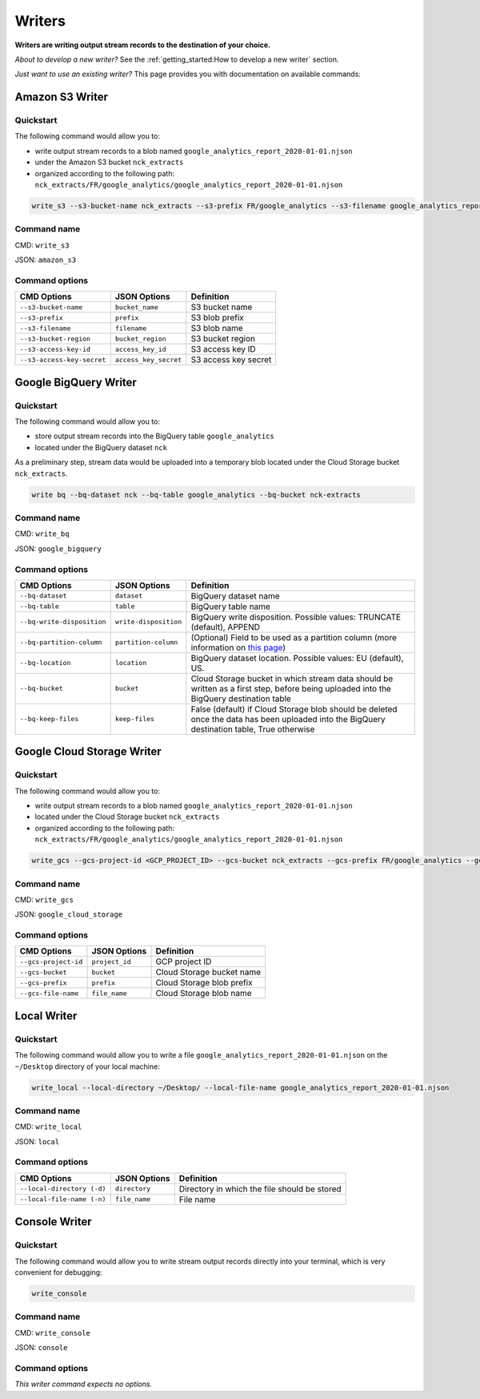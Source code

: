 #######
Writers
#######

**Writers are writing output stream records to the destination of your choice.**

*About to develop a new writer?* See the :ref:`getting_started:How to develop a new writer` section.

*Just want to use an existing writer?* This page provides you with documentation on available commands:

================
Amazon S3 Writer
================

----------
Quickstart
----------

The following command would allow you to:

- write output stream records to a blob named ``google_analytics_report_2020-01-01.njson``
- under the Amazon S3 bucket ``nck_extracts``
- organized according to the following path: ``nck_extracts/FR/google_analytics/google_analytics_report_2020-01-01.njson``

.. code-block:: shell

    write_s3 --s3-bucket-name nck_extracts --s3-prefix FR/google_analytics --s3-filename google_analytics_report_2020-01-01.njson --s3-bucket-region <BUCKET_REGION> --s3-access-key-id <ACCESS_KEY_ID> --s3-access-key-secret <ACCESS_KEY_SECRET>

------------
Command name
------------

CMD: ``write_s3``

JSON: ``amazon_s3``

---------------
Command options
---------------

==============================  ======================  ==============================
CMD Options                     JSON Options            Definition
==============================  ======================  ==============================
``--s3-bucket-name``            ``bucket_name``         S3 bucket name
``--s3-prefix``                 ``prefix``              S3 blob prefix
``--s3-filename``               ``filename``            S3 blob name
``--s3-bucket-region``          ``bucket_region``       S3 bucket region
``--s3-access-key-id``          ``access_key_id``       S3 access key ID
``--s3-access-key-secret``      ``access_key_secret``   S3 access key secret
==============================  ======================  ==============================

======================
Google BigQuery Writer
======================

----------
Quickstart
----------

The following command would allow you to:

- store output stream records into the BigQuery table ``google_analytics``
- located under the BigQuery dataset ``nck``

As a preliminary step, stream data would be uploaded into a temporary blob located under the Cloud Storage bucket ``nck_extracts``.

.. code-block:: shell

    write bq --bq-dataset nck --bq-table google_analytics --bq-bucket nck-extracts

------------
Command name
------------

CMD: ``write_bq``

JSON: ``google_bigquery``

---------------
Command options
---------------

==============================  ======================  =================================================================================================================================================
CMD Options                     JSON Options            Definition
==============================  ======================  =================================================================================================================================================
``--bq-dataset``                ``dataset``             BigQuery dataset name
``--bq-table``                  ``table``               BigQuery table name
``--bq-write-disposition``      ``write-disposition``   BigQuery write disposition. Possible values: TRUNCATE (default), APPEND
``--bq-partition-column``       ``partition-column``    (Optional) Field to be used as a partition column (more information on `this page <https://cloud.google.com/bigquery/docs/partitioned-tables>`__)
``--bq-location``               ``location``            BigQuery dataset location. Possible values: EU (default), US.
``--bq-bucket``                 ``bucket``              Cloud Storage bucket in which stream data should be written as a first step, before being uploaded into the BigQuery destination table
``--bq-keep-files``             ``keep-files``          False (default) if Cloud Storage blob should be deleted once the data has been uploaded into the BigQuery destination table, True otherwise
==============================  ======================  =================================================================================================================================================

===========================
Google Cloud Storage Writer
===========================

----------
Quickstart
----------

The following command would allow you to:

- write output stream records to a blob named ``google_analytics_report_2020-01-01.njson``
- located under the Cloud Storage bucket ``nck_extracts``
- organized according to the following path: ``nck_extracts/FR/google_analytics/google_analytics_report_2020-01-01.njson``

.. code-block:: shell

    write_gcs --gcs-project-id <GCP_PROJECT_ID> --gcs-bucket nck_extracts --gcs-prefix FR/google_analytics --gcs-filename google_analytics_report_2020-01-01.njson

------------
Command name
------------

CMD: ``write_gcs``

JSON: ``google_cloud_storage``

---------------
Command options
---------------

==============================  ===============  ==============================
CMD Options                     JSON Options     Definition
==============================  ===============  ==============================
``--gcs-project-id``            ``project_id``   GCP project ID
``--gcs-bucket``                ``bucket``       Cloud Storage bucket name
``--gcs-prefix``                ``prefix``       Cloud Storage blob prefix
``--gcs-file-name``             ``file_name``    Cloud Storage blob name
==============================  ===============  ==============================

============
Local Writer
============

----------
Quickstart
----------

The following command would allow you to write a file ``google_analytics_report_2020-01-01.njson`` on the ``~/Desktop`` directory of your local machine:

.. code-block:: shell

    write_local --local-directory ~/Desktop/ --local-file-name google_analytics_report_2020-01-01.njson

------------
Command name
------------

CMD: ``write_local``

JSON: ``local``

---------------
Command options
---------------

==============================  ==============  ===============================================================
CMD Options                     JSON Options    Definition
==============================  ==============  ===============================================================
``--local-directory (-d)``      ``directory``   Directory in which the file should be stored
``--local-file-name (-n)``      ``file_name``   File name
==============================  ==============  ===============================================================

==============
Console Writer
==============

----------
Quickstart
----------

The following command would allow you to write stream output records directly into your terminal, which is very convenient for debugging:

.. code-block:: shell

    write_console

------------
Command name
------------

CMD: ``write_console``

JSON: ``console``

---------------
Command options
---------------
*This writer command expects no options.*
